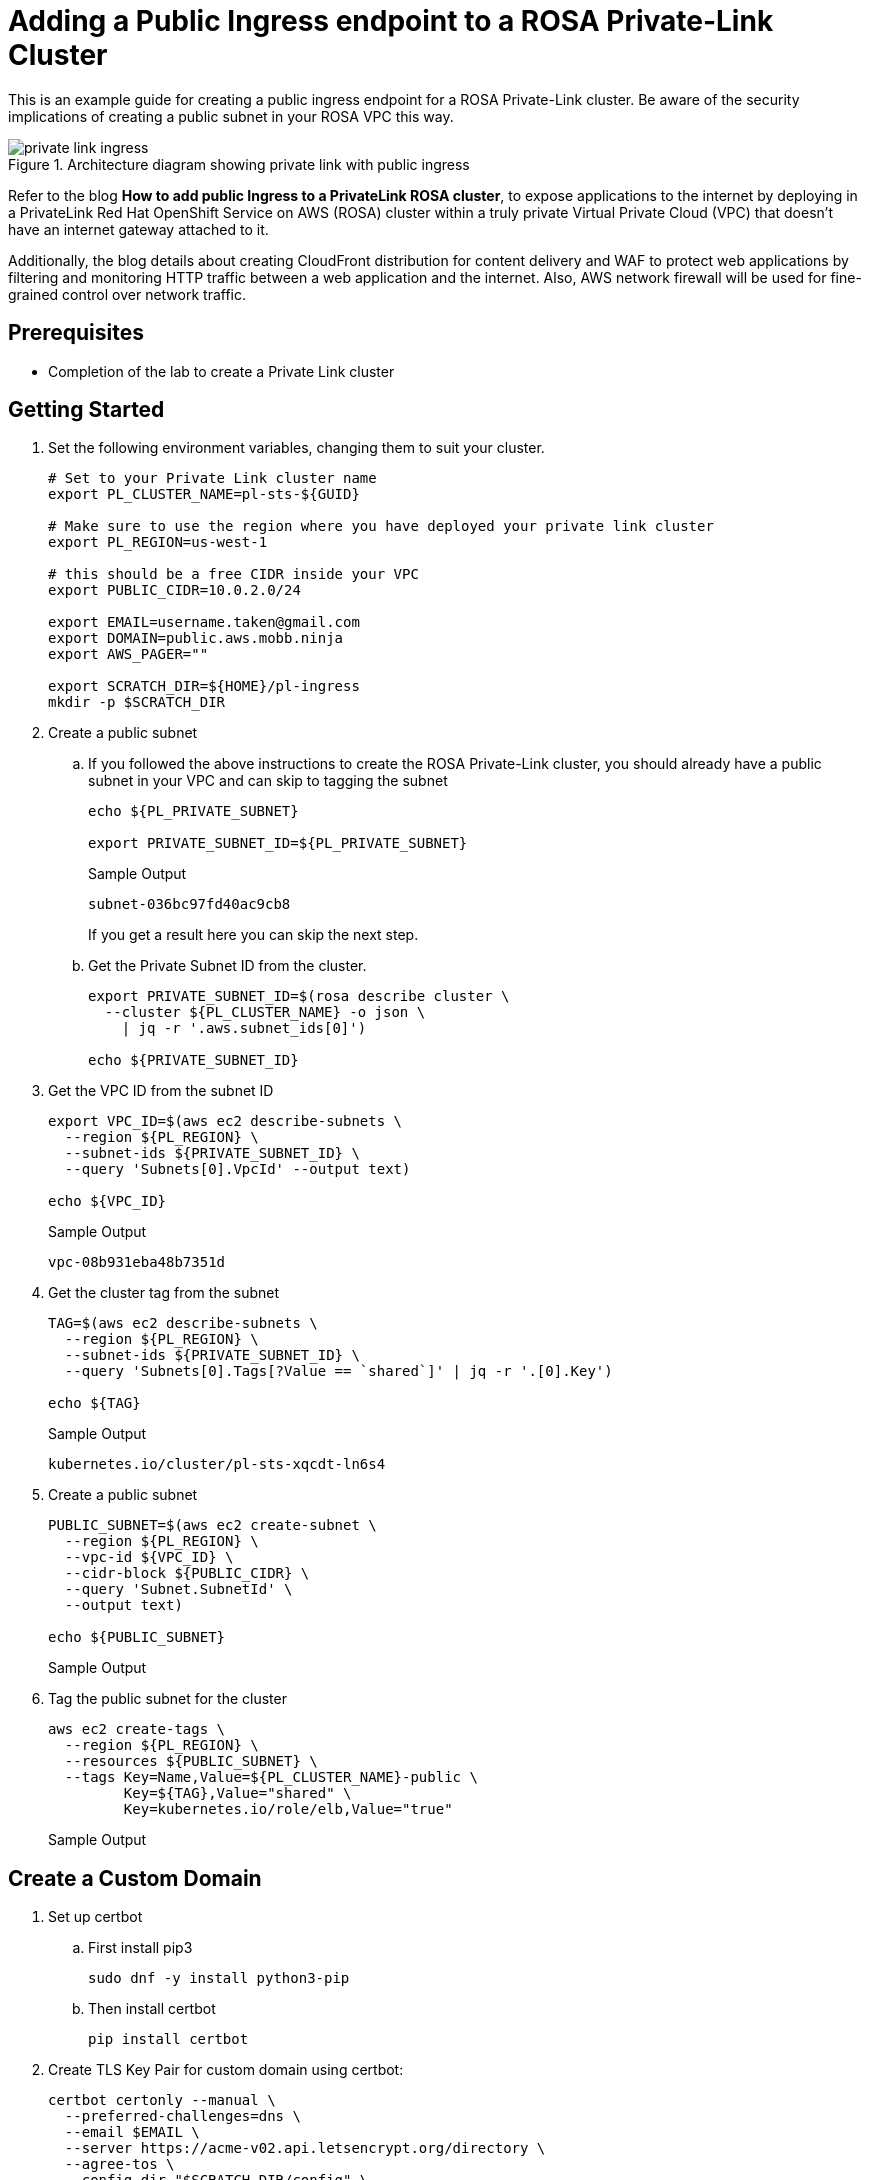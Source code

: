 // https://developers.redhat.com/articles/2023/04/27/how-add-public-ingress-private-link-rosa-cluster#

= Adding a Public Ingress endpoint to a ROSA Private-Link Cluster

This is an example guide for creating a public ingress endpoint for a ROSA Private-Link cluster. Be aware of the security implications of creating a public subnet in your ROSA VPC this way.

.Architecture diagram showing private link with public ingress
image::media/private-link-ingress.png[]

Refer to the blog *How to add public Ingress to a PrivateLink ROSA cluster*, to expose applications to the internet by deploying in a PrivateLink Red Hat OpenShift Service on AWS (ROSA) cluster within a truly private Virtual Private Cloud (VPC) that doesn't have an internet gateway attached to it. 

Additionally, the blog details about creating CloudFront distribution for content delivery and WAF to protect web applications by filtering and monitoring HTTP traffic between a web application and the internet. Also, AWS network firewall will be used for fine-grained control over network traffic.

== Prerequisites

* Completion of the lab to create a Private Link cluster

== Getting Started

. Set the following environment variables, changing them to suit your cluster.
+
[source,sh]
----
# Set to your Private Link cluster name
export PL_CLUSTER_NAME=pl-sts-${GUID}

# Make sure to use the region where you have deployed your private link cluster
export PL_REGION=us-west-1

# this should be a free CIDR inside your VPC
export PUBLIC_CIDR=10.0.2.0/24

export EMAIL=username.taken@gmail.com
export DOMAIN=public.aws.mobb.ninja
export AWS_PAGER=""

export SCRATCH_DIR=${HOME}/pl-ingress
mkdir -p $SCRATCH_DIR
----

. Create a public subnet

.. If you followed the above instructions to create the ROSA Private-Link cluster, you should already have a public subnet in your VPC and can skip to tagging the subnet
+
[source,sh]
----
echo ${PL_PRIVATE_SUBNET}

export PRIVATE_SUBNET_ID=${PL_PRIVATE_SUBNET}
----
+
.Sample Output
[source,texinfo]
----
subnet-036bc97fd40ac9cb8
----
+
If you get a result here you can skip the next step.

.. Get the Private Subnet ID from the cluster.
+
[source,sh]
----
export PRIVATE_SUBNET_ID=$(rosa describe cluster \
  --cluster ${PL_CLUSTER_NAME} -o json \
    | jq -r '.aws.subnet_ids[0]')

echo ${PRIVATE_SUBNET_ID}
----

. Get the VPC ID from the subnet ID
+
[source,sh]
----
export VPC_ID=$(aws ec2 describe-subnets \
  --region ${PL_REGION} \
  --subnet-ids ${PRIVATE_SUBNET_ID} \
  --query 'Subnets[0].VpcId' --output text)

echo ${VPC_ID}
----
+
.Sample Output
[source,texinfo]
----
vpc-08b931eba48b7351d
----

. Get the cluster tag from the subnet
+
[source,sh]
----
TAG=$(aws ec2 describe-subnets \
  --region ${PL_REGION} \
  --subnet-ids ${PRIVATE_SUBNET_ID} \
  --query 'Subnets[0].Tags[?Value == `shared`]' | jq -r '.[0].Key')

echo ${TAG}
----
+
.Sample Output
[source,texinfo]
----
kubernetes.io/cluster/pl-sts-xqcdt-ln6s4
----

. Create a public subnet
+
[source,sh]
----
PUBLIC_SUBNET=$(aws ec2 create-subnet \
  --region ${PL_REGION} \
  --vpc-id ${VPC_ID} \
  --cidr-block ${PUBLIC_CIDR} \
  --query 'Subnet.SubnetId' \
  --output text)

echo ${PUBLIC_SUBNET}
----
+
.Sample Output
[source,texinfo]
----

----

. Tag the public subnet for the cluster
+
[source,sh]
----
aws ec2 create-tags \
  --region ${PL_REGION} \
  --resources ${PUBLIC_SUBNET} \
  --tags Key=Name,Value=${PL_CLUSTER_NAME}-public \
         Key=${TAG},Value="shared" \
         Key=kubernetes.io/role/elb,Value="true"
----
+
.Sample Output
[source,texinfo]
----

----

== Create a Custom Domain

. Set up certbot
.. First install pip3
+
[source,sh]
----
sudo dnf -y install python3-pip
----

.. Then install certbot
+
[source,sh]
----
pip install certbot
----

. Create TLS Key Pair for custom domain using certbot:
+
[source,sh]
----
certbot certonly --manual \
  --preferred-challenges=dns \
  --email $EMAIL \
  --server https://acme-v02.api.letsencrypt.org/directory \
  --agree-tos \
  --config-dir "$SCRATCH_DIR/config" \
  --work-dir "$SCRATCH_DIR/work" \
  --logs-dir "$SCRATCH_DIR/logs" \
  -d "*.$DOMAIN"
----

Create TLS secret for custom domain:
+
[source,sh]
----
CERTS=/tmp/scratch/config/live/$DOMAIN
oc new-project my-custom-route
oc create secret tls acme-tls --cert=$CERTS/fullchain.pem --key=$CERTS/privkey.pem
----

. Create Custom Domain resource:
+
[source,sh]
----
cat << EOF | oc apply -f -
apiVersion: managed.openshift.io/v1alpha1
kind: CustomDomain
metadata:
  name: acme
spec:
  domain: $DOMAIN
  certificate:
  name: acme-tls
  namespace: my-custom-route
EOF
----

. Wait for the domain to be ready:
+
[source,sh]
----
watch oc get customdomains
----

. Once its ready grab the CLB name:
+
[source,sh]
----
CDO_NAME=acme
CLB_NAME=$(oc get svc -n openshift-ingress -o jsonpath='{range .items[?(@.metadata.labels.ingresscontroller\.operator\.openshift\.io\/owning-ingresscontroller=="'$CDO_NAME'")]}{.status.loadBalancer.ingress[].hostname}{"\n"}{end}')

echo $CLB_NAME
----

. Create a CNAME in your DNS provider for *.<$DOMAIN> that points at the CLB NAME from the above command.

== Deploy a public application

. Create a new project
+
[source,sh]
----
oc new-project my-public-app
----

. Create a new application
+
[source,sh]
----
oc new-app --docker-image=docker.io/openshift/hello-openshift
----

. Create a route for the application
+
[source,sh]
----
oc create route edge --service=hello-openshift hello-openshift-tls \
  --hostname hello.$DOMAIN
----

. Check that you can access the application:
+
[source,sh]
----
curl https://hello.$DOMAIN
----
+
.Sample Output
[source,texinfo]
----
Hello OpenShift!
----
